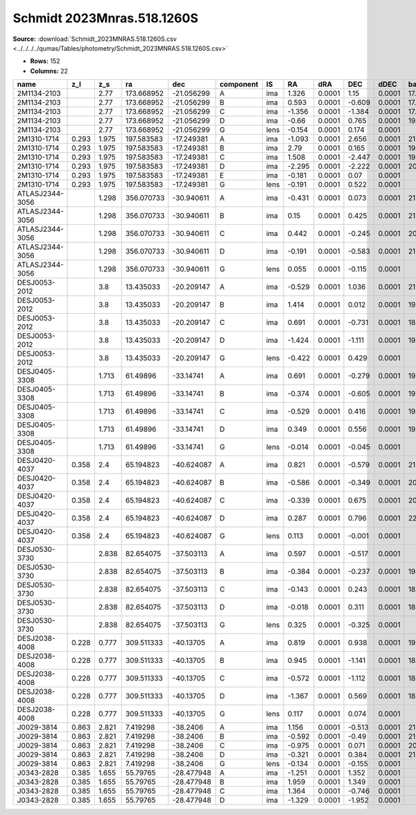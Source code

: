 Schmidt 2023Mnras.518.1260S
===========================

**Source:** :download:`Schmidt_2023MNRAS.518.1260S.csv <../../../../qumas/Tables/photometry/Schmidt_2023MNRAS.518.1260S.csv>`

- **Rows:** 152
- **Columns:** 22

+-----------------+-------+-------+------------+------------+-----------+------+--------+--------+--------+--------+------------+-------------+------------+-------------+------------+-------------+--------------------+-----------+------------+---------------------+-------+
| name            | z_l   | z_s   | ra         | dec        | component | IS   | RA     | dRA    | DEC    | dDEC   | band_F160W | error_F160W | band_F814W | error_F814W | band_F475X | error_F475X | photometric_system | Telescope | instrument | Bibcode             | notes |
+=================+=======+=======+============+============+===========+======+========+========+========+========+============+=============+============+=============+============+=============+====================+===========+============+=====================+=======+
| 2M1134-2103     |       | 2.77  | 173.668952 | -21.056299 | A         | ima  | 1.326  | 0.0001 | 1.15   | 0.0001 | 17.116     | 0.0025      | 17.784     | 0.001       | 18.554     | 0.0015      | AB                 | HST       | WFC3       | 2023MNRAS.518.1260S |       |
+-----------------+-------+-------+------------+------------+-----------+------+--------+--------+--------+--------+------------+-------------+------------+-------------+------------+-------------+--------------------+-----------+------------+---------------------+-------+
| 2M1134-2103     |       | 2.77  | 173.668952 | -21.056299 | B         | ima  | 0.593  | 0.0001 | -0.609 | 0.0001 | 17.346     | 0.005       | 17.943     | 0.002       | 18.577     | 0.001       | AB                 | HST       | WFC3       | 2023MNRAS.518.1260S |       |
+-----------------+-------+-------+------------+------------+-----------+------+--------+--------+--------+--------+------------+-------------+------------+-------------+------------+-------------+--------------------+-----------+------------+---------------------+-------+
| 2M1134-2103     |       | 2.77  | 173.668952 | -21.056299 | C         | ima  | -1.356 | 0.0001 | -1.384 | 0.0001 | 17.101     | 0.0035      | 17.826     | 0.001       | 18.631     | 0.002       | AB                 | HST       | WFC3       | 2023MNRAS.518.1260S |       |
+-----------------+-------+-------+------------+------------+-----------+------+--------+--------+--------+--------+------------+-------------+------------+-------------+------------+-------------+--------------------+-----------+------------+---------------------+-------+
| 2M1134-2103     |       | 2.77  | 173.668952 | -21.056299 | D         | ima  | -0.66  | 0.0001 | 0.765  | 0.0001 | 19.238     | 0.0145      | 19.679     | 0.0095      | 20.187     | 0.004       | AB                 | HST       | WFC3       | 2023MNRAS.518.1260S |       |
+-----------------+-------+-------+------------+------------+-----------+------+--------+--------+--------+--------+------------+-------------+------------+-------------+------------+-------------+--------------------+-----------+------------+---------------------+-------+
| 2M1134-2103     |       | 2.77  | 173.668952 | -21.056299 | G         | lens | -0.154 | 0.0001 | 0.174  | 0.0001 |            |             |            |             |            |             | AB                 | HST       | WFC3       | 2023MNRAS.518.1260S |       |
+-----------------+-------+-------+------------+------------+-----------+------+--------+--------+--------+--------+------------+-------------+------------+-------------+------------+-------------+--------------------+-----------+------------+---------------------+-------+
| 2M1310-1714     | 0.293 | 1.975 | 197.583583 | -17.249381 | A         | ima  | -1.093 | 0.0001 | 2.656  | 0.0001 | 21.211     | 0.0225      | 21.162     | 0.014       | 21.719     | 0.0195      | AB                 | HST       | WFC3       | 2023MNRAS.518.1260S |       |
+-----------------+-------+-------+------------+------------+-----------+------+--------+--------+--------+--------+------------+-------------+------------+-------------+------------+-------------+--------------------+-----------+------------+---------------------+-------+
| 2M1310-1714     | 0.293 | 1.975 | 197.583583 | -17.249381 | B         | ima  | 2.79   | 0.0001 | 0.165  | 0.0001 | 19.952     | 0.0155      | 19.748     | 0.003       | 20.982     | 0.019       | AB                 | HST       | WFC3       | 2023MNRAS.518.1260S |       |
+-----------------+-------+-------+------------+------------+-----------+------+--------+--------+--------+--------+------------+-------------+------------+-------------+------------+-------------+--------------------+-----------+------------+---------------------+-------+
| 2M1310-1714     | 0.293 | 1.975 | 197.583583 | -17.249381 | C         | ima  | 1.508  | 0.0001 | -2.447 | 0.0001 | 19.422     | 0.007       | 19.671     | 0.003       | 20.612     | 0.0035      | AB                 | HST       | WFC3       | 2023MNRAS.518.1260S |       |
+-----------------+-------+-------+------------+------------+-----------+------+--------+--------+--------+--------+------------+-------------+------------+-------------+------------+-------------+--------------------+-----------+------------+---------------------+-------+
| 2M1310-1714     | 0.293 | 1.975 | 197.583583 | -17.249381 | D         | ima  | -2.295 | 0.0001 | -2.222 | 0.0001 | 20.053     | 0.018       | 19.922     | 0.006       | 20.67      | 0.0075      | AB                 | HST       | WFC3       | 2023MNRAS.518.1260S |       |
+-----------------+-------+-------+------------+------------+-----------+------+--------+--------+--------+--------+------------+-------------+------------+-------------+------------+-------------+--------------------+-----------+------------+---------------------+-------+
| 2M1310-1714     | 0.293 | 1.975 | 197.583583 | -17.249381 | E         | ima  | -0.181 | 0.0001 | 0.07   | 0.0001 |            |             |            |             |            |             | AB                 | HST       | WFC3       | 2023MNRAS.518.1260S |       |
+-----------------+-------+-------+------------+------------+-----------+------+--------+--------+--------+--------+------------+-------------+------------+-------------+------------+-------------+--------------------+-----------+------------+---------------------+-------+
| 2M1310-1714     | 0.293 | 1.975 | 197.583583 | -17.249381 | G         | lens | -0.191 | 0.0001 | 0.522  | 0.0001 |            |             |            |             |            |             | AB                 | HST       | WFC3       | 2023MNRAS.518.1260S |       |
+-----------------+-------+-------+------------+------------+-----------+------+--------+--------+--------+--------+------------+-------------+------------+-------------+------------+-------------+--------------------+-----------+------------+---------------------+-------+
| ATLASJ2344-3056 |       | 1.298 | 356.070733 | -30.940611 | A         | ima  | -0.431 | 0.0001 | 0.073  | 0.0001 | 21.253     | 0.022       | 21.835     | 0.0065      | 22.912     | 0.0035      | AB                 | HST       | WFC3       | 2023MNRAS.518.1260S |       |
+-----------------+-------+-------+------------+------------+-----------+------+--------+--------+--------+--------+------------+-------------+------------+-------------+------------+-------------+--------------------+-----------+------------+---------------------+-------+
| ATLASJ2344-3056 |       | 1.298 | 356.070733 | -30.940611 | B         | ima  | 0.15   | 0.0001 | 0.425  | 0.0001 | 21.097     | 0.0155      | 21.214     | 2.0025      | 21.684     | 0.001       | AB                 | HST       | WFC3       | 2023MNRAS.518.1260S |       |
+-----------------+-------+-------+------------+------------+-----------+------+--------+--------+--------+--------+------------+-------------+------------+-------------+------------+-------------+--------------------+-----------+------------+---------------------+-------+
| ATLASJ2344-3056 |       | 1.298 | 356.070733 | -30.940611 | C         | ima  | 0.442  | 0.0001 | -0.245 | 0.0001 | 20.421     | 0.019       | 20.785     | 0.003       | 21.031     | 0.001       | AB                 | HST       | WFC3       | 2023MNRAS.518.1260S |       |
+-----------------+-------+-------+------------+------------+-----------+------+--------+--------+--------+--------+------------+-------------+------------+-------------+------------+-------------+--------------------+-----------+------------+---------------------+-------+
| ATLASJ2344-3056 |       | 1.298 | 356.070733 | -30.940611 | D         | ima  | -0.191 | 0.0001 | -0.583 | 0.0001 | 21.303     | 0.02        | 21.281     | 0.004       | 21.623     | 0.002       | AB                 | HST       | WFC3       | 2023MNRAS.518.1260S |       |
+-----------------+-------+-------+------------+------------+-----------+------+--------+--------+--------+--------+------------+-------------+------------+-------------+------------+-------------+--------------------+-----------+------------+---------------------+-------+
| ATLASJ2344-3056 |       | 1.298 | 356.070733 | -30.940611 | G         | lens | 0.055  | 0.0001 | -0.115 | 0.0001 |            |             |            |             |            |             | AB                 | HST       | WFC3       | 2023MNRAS.518.1260S |       |
+-----------------+-------+-------+------------+------------+-----------+------+--------+--------+--------+--------+------------+-------------+------------+-------------+------------+-------------+--------------------+-----------+------------+---------------------+-------+
| DESJ0053-2012   |       | 3.8   | 13.435033  | -20.209147 | A         | ima  | -0.529 | 0.0001 | 1.036  | 0.0001 | 21.415     | 0.01        | 21.473     | 0.012       | 22.6       | 0.009       | AB                 | HST       | WFC3       | 2023MNRAS.518.1260S |       |
+-----------------+-------+-------+------------+------------+-----------+------+--------+--------+--------+--------+------------+-------------+------------+-------------+------------+-------------+--------------------+-----------+------------+---------------------+-------+
| DESJ0053-2012   |       | 3.8   | 13.435033  | -20.209147 | B         | ima  | 1.414  | 0.0001 | 0.012  | 0.0001 | 19.048     | 0.0035      | 19.651     | 0.004       | 20.6       | 0.002       | AB                 | HST       | WFC3       | 2023MNRAS.518.1260S |       |
+-----------------+-------+-------+------------+------------+-----------+------+--------+--------+--------+--------+------------+-------------+------------+-------------+------------+-------------+--------------------+-----------+------------+---------------------+-------+
| DESJ0053-2012   |       | 3.8   | 13.435033  | -20.209147 | C         | ima  | 0.691  | 0.0001 | -0.731 | 0.0001 | 18.918     | 0.003       | 19.767     | 0.0035      | 20.474     | 0.002       | AB                 | HST       | WFC3       | 2023MNRAS.518.1260S |       |
+-----------------+-------+-------+------------+------------+-----------+------+--------+--------+--------+--------+------------+-------------+------------+-------------+------------+-------------+--------------------+-----------+------------+---------------------+-------+
| DESJ0053-2012   |       | 3.8   | 13.435033  | -20.209147 | D         | ima  | -1.424 | 0.0001 | -1.111 | 0.0001 | 19.016     | 0.004       | 19.589     | 0.004       | 20.431     | 0.002       | AB                 | HST       | WFC3       | 2023MNRAS.518.1260S |       |
+-----------------+-------+-------+------------+------------+-----------+------+--------+--------+--------+--------+------------+-------------+------------+-------------+------------+-------------+--------------------+-----------+------------+---------------------+-------+
| DESJ0053-2012   |       | 3.8   | 13.435033  | -20.209147 | G         | lens | -0.422 | 0.0001 | 0.429  | 0.0001 |            |             |            |             |            |             | AB                 | HST       | WFC3       | 2023MNRAS.518.1260S |       |
+-----------------+-------+-------+------------+------------+-----------+------+--------+--------+--------+--------+------------+-------------+------------+-------------+------------+-------------+--------------------+-----------+------------+---------------------+-------+
| DESJ0405-3308   |       | 1.713 | 61.49896   | -33.14741  | A         | ima  | 0.691  | 0.0001 | -0.279 | 0.0001 | 19.675     | 0.011       | 19.975     | 0.002       | 21.754     | 0.004       | AB                 | HST       | WFC3       | 2023MNRAS.518.1260S |       |
+-----------------+-------+-------+------------+------------+-----------+------+--------+--------+--------+--------+------------+-------------+------------+-------------+------------+-------------+--------------------+-----------+------------+---------------------+-------+
| DESJ0405-3308   |       | 1.713 | 61.49896   | -33.14741  | B         | ima  | -0.374 | 0.0001 | -0.605 | 0.0001 | 19.798     | 0.0085      | 20.482     | 0.003       | 22.473     | 0.005       | AB                 | HST       | WFC3       | 2023MNRAS.518.1260S |       |
+-----------------+-------+-------+------------+------------+-----------+------+--------+--------+--------+--------+------------+-------------+------------+-------------+------------+-------------+--------------------+-----------+------------+---------------------+-------+
| DESJ0405-3308   |       | 1.713 | 61.49896   | -33.14741  | C         | ima  | -0.529 | 0.0001 | 0.416  | 0.0001 | 19.48      | 0.0125      | 19.863     | 0.003       | 21.588     | 2.002       | AB                 | HST       | WFC3       | 2023MNRAS.518.1260S |       |
+-----------------+-------+-------+------------+------------+-----------+------+--------+--------+--------+--------+------------+-------------+------------+-------------+------------+-------------+--------------------+-----------+------------+---------------------+-------+
| DESJ0405-3308   |       | 1.713 | 61.49896   | -33.14741  | D         | ima  | 0.349  | 0.0001 | 0.556  | 0.0001 | 19.883     | 0.0135      | 20.083     | 0.0025      | 21.753     | 0.005       | AB                 | HST       | WFC3       | 2023MNRAS.518.1260S |       |
+-----------------+-------+-------+------------+------------+-----------+------+--------+--------+--------+--------+------------+-------------+------------+-------------+------------+-------------+--------------------+-----------+------------+---------------------+-------+
| DESJ0405-3308   |       | 1.713 | 61.49896   | -33.14741  | G         | lens | -0.014 | 0.0001 | -0.045 | 0.0001 |            |             |            |             |            |             | AB                 | HST       | WFC3       | 2023MNRAS.518.1260S |       |
+-----------------+-------+-------+------------+------------+-----------+------+--------+--------+--------+--------+------------+-------------+------------+-------------+------------+-------------+--------------------+-----------+------------+---------------------+-------+
| DESJ0420-4037   | 0.358 | 2.4   | 65.194823  | -40.624087 | A         | ima  | 0.821  | 0.0001 | -0.579 | 0.0001 | 21.781     | 0.0205      | 21.759     | 0.0075      | 21.779     | 0.0055      | AB                 | HST       | WFC3       | 2023MNRAS.518.1260S |       |
+-----------------+-------+-------+------------+------------+-----------+------+--------+--------+--------+--------+------------+-------------+------------+-------------+------------+-------------+--------------------+-----------+------------+---------------------+-------+
| DESJ0420-4037   | 0.358 | 2.4   | 65.194823  | -40.624087 | B         | ima  | -0.586 | 0.0001 | -0.349 | 0.0001 | 20.352     | 0.016       | 19.917     | 0.004       | 19.921     | 0.004       | AB                 | HST       | WFC3       | 2023MNRAS.518.1260S |       |
+-----------------+-------+-------+------------+------------+-----------+------+--------+--------+--------+--------+------------+-------------+------------+-------------+------------+-------------+--------------------+-----------+------------+---------------------+-------+
| DESJ0420-4037   | 0.358 | 2.4   | 65.194823  | -40.624087 | C         | ima  | -0.339 | 0.0001 | 0.675  | 0.0001 | 20.738     | 0.0235      | 20.577     | 0.008       | 20.537     | 2.0025      | AB                 | HST       | WFC3       | 2023MNRAS.518.1260S |       |
+-----------------+-------+-------+------------+------------+-----------+------+--------+--------+--------+--------+------------+-------------+------------+-------------+------------+-------------+--------------------+-----------+------------+---------------------+-------+
| DESJ0420-4037   | 0.358 | 2.4   | 65.194823  | -40.624087 | D         | ima  | 0.287  | 0.0001 | 0.796  | 0.0001 | 22.493     | 0.079       | 21.393     | 0.007       | 21.562     | 0.005       | AB                 | HST       | WFC3       | 2023MNRAS.518.1260S |       |
+-----------------+-------+-------+------------+------------+-----------+------+--------+--------+--------+--------+------------+-------------+------------+-------------+------------+-------------+--------------------+-----------+------------+---------------------+-------+
| DESJ0420-4037   | 0.358 | 2.4   | 65.194823  | -40.624087 | G         | lens | 0.113  | 0.0001 | -0.001 | 0.0001 |            |             |            |             |            |             | AB                 | HST       | WFC3       | 2023MNRAS.518.1260S |       |
+-----------------+-------+-------+------------+------------+-----------+------+--------+--------+--------+--------+------------+-------------+------------+-------------+------------+-------------+--------------------+-----------+------------+---------------------+-------+
| DESJ0530-3730   |       | 2.838 | 82.654075  | -37.503113 | A         | ima  | 0.597  | 0.0001 | -0.517 | 0.0001 |            |             | 21.22      | 0.1335      | 21.17      | 0.052       | AB                 | HST       | WFC3       | 2023MNRAS.518.1260S |       |
+-----------------+-------+-------+------------+------------+-----------+------+--------+--------+--------+--------+------------+-------------+------------+-------------+------------+-------------+--------------------+-----------+------------+---------------------+-------+
| DESJ0530-3730   |       | 2.838 | 82.654075  | -37.503113 | B         | ima  | -0.384 | 0.0001 | -0.237 | 0.0001 | 19.464     | 0.1105      | 18.814     | 0.026       | 19.076     | 0.009       | AB                 | HST       | WFC3       | 2023MNRAS.518.1260S |       |
+-----------------+-------+-------+------------+------------+-----------+------+--------+--------+--------+--------+------------+-------------+------------+-------------+------------+-------------+--------------------+-----------+------------+---------------------+-------+
| DESJ0530-3730   |       | 2.838 | 82.654075  | -37.503113 | C         | ima  | -0.143 | 0.0001 | 0.243  | 0.0001 | 18.827     | 0.0575      | 19.03      | 0.0665      | 20.016     | 0.0525      | AB                 | HST       | WFC3       | 2023MNRAS.518.1260S |       |
+-----------------+-------+-------+------------+------------+-----------+------+--------+--------+--------+--------+------------+-------------+------------+-------------+------------+-------------+--------------------+-----------+------------+---------------------+-------+
| DESJ0530-3730   |       | 2.838 | 82.654075  | -37.503113 | D         | ima  | -0.018 | 0.0001 | 0.311  | 0.0001 | 18.671     | 0.0635      | 18.147     | 0.0255      | 18.618     | 0.0155      | AB                 | HST       | WFC3       | 2023MNRAS.518.1260S |       |
+-----------------+-------+-------+------------+------------+-----------+------+--------+--------+--------+--------+------------+-------------+------------+-------------+------------+-------------+--------------------+-----------+------------+---------------------+-------+
| DESJ0530-3730   |       | 2.838 | 82.654075  | -37.503113 | G         | lens | 0.325  | 0.0001 | -0.325 | 0.0001 |            |             |            |             |            |             | AB                 | HST       | WFC3       | 2023MNRAS.518.1260S |       |
+-----------------+-------+-------+------------+------------+-----------+------+--------+--------+--------+--------+------------+-------------+------------+-------------+------------+-------------+--------------------+-----------+------------+---------------------+-------+
| DESJ2038-4008   | 0.228 | 0.777 | 309.511333 | -40.13705  | A         | ima  | 0.819  | 0.0001 | 0.938  | 0.0001 | 19.64      | 0.022       | 20.567     | 0.01        | 21.368     | 0.005       | AB                 | HST       | WFC3       | 2023MNRAS.518.1260S |       |
+-----------------+-------+-------+------------+------------+-----------+------+--------+--------+--------+--------+------------+-------------+------------+-------------+------------+-------------+--------------------+-----------+------------+---------------------+-------+
| DESJ2038-4008   | 0.228 | 0.777 | 309.511333 | -40.13705  | B         | ima  | 0.945  | 0.0001 | -1.141 | 0.0001 | 18.559     | 0.0175      | 19.571     | 0.0085      | 20.562     | 0.004       | AB                 | HST       | WFC3       | 2023MNRAS.518.1260S |       |
+-----------------+-------+-------+------------+------------+-----------+------+--------+--------+--------+--------+------------+-------------+------------+-------------+------------+-------------+--------------------+-----------+------------+---------------------+-------+
| DESJ2038-4008   | 0.228 | 0.777 | 309.511333 | -40.13705  | C         | ima  | -0.572 | 0.0001 | -1.112 | 0.0001 | 18.508     | 0.0165      | 19.632     | 0.0085      | 20.524     | 0.003       | AB                 | HST       | WFC3       | 2023MNRAS.518.1260S |       |
+-----------------+-------+-------+------------+------------+-----------+------+--------+--------+--------+--------+------------+-------------+------------+-------------+------------+-------------+--------------------+-----------+------------+---------------------+-------+
| DESJ2038-4008   | 0.228 | 0.777 | 309.511333 | -40.13705  | D         | ima  | -1.367 | 0.0001 | 0.569  | 0.0001 | 18.566     | 0.015       | 19.77      | 0.007       | 20.753     | 0.003       | AB                 | HST       | WFC3       | 2023MNRAS.518.1260S |       |
+-----------------+-------+-------+------------+------------+-----------+------+--------+--------+--------+--------+------------+-------------+------------+-------------+------------+-------------+--------------------+-----------+------------+---------------------+-------+
| DESJ2038-4008   | 0.228 | 0.777 | 309.511333 | -40.13705  | G         | lens | 0.117  | 0.0001 | 0.074  | 0.0001 |            |             |            |             |            |             | AB                 | HST       | WFC3       | 2023MNRAS.518.1260S |       |
+-----------------+-------+-------+------------+------------+-----------+------+--------+--------+--------+--------+------------+-------------+------------+-------------+------------+-------------+--------------------+-----------+------------+---------------------+-------+
| J0029-3814      | 0.863 | 2.821 | 7.419298   | -38.2406   | A         | ima  | 1.156  | 0.0001 | -0.513 | 0.0001 | 21.255     | 0.006       | 21.397     | 0.004       | 21.601     | 0.004       | AB                 | HST       | WFC3       | 2023MNRAS.518.1260S |       |
+-----------------+-------+-------+------------+------------+-----------+------+--------+--------+--------+--------+------------+-------------+------------+-------------+------------+-------------+--------------------+-----------+------------+---------------------+-------+
| J0029-3814      | 0.863 | 2.821 | 7.419298   | -38.2406   | B         | ima  | -0.592 | 0.0001 | -0.49  | 0.0001 | 21.491     | 0.007       | 21.816     | 0.0025      | 22.032     | 0.005       | AB                 | HST       | WFC3       | 2023MNRAS.518.1260S |       |
+-----------------+-------+-------+------------+------------+-----------+------+--------+--------+--------+--------+------------+-------------+------------+-------------+------------+-------------+--------------------+-----------+------------+---------------------+-------+
| J0029-3814      | 0.863 | 2.821 | 7.419298   | -38.2406   | C         | ima  | -0.975 | 0.0001 | 0.071  | 0.0001 | 20.373     | 0.006       | 20.628     | 0.003       | 20.992     | 0.0055      | AB                 | HST       | WFC3       | 2023MNRAS.518.1260S |       |
+-----------------+-------+-------+------------+------------+-----------+------+--------+--------+--------+--------+------------+-------------+------------+-------------+------------+-------------+--------------------+-----------+------------+---------------------+-------+
| J0029-3814      | 0.863 | 2.821 | 7.419298   | -38.2406   | D         | ima  | -0.321 | 0.0001 | 0.384  | 0.0001 | 21.203     | 0.005       | 21.533     | 0.003       | 21.829     | 0.0035      | AB                 | HST       | WFC3       | 2023MNRAS.518.1260S |       |
+-----------------+-------+-------+------------+------------+-----------+------+--------+--------+--------+--------+------------+-------------+------------+-------------+------------+-------------+--------------------+-----------+------------+---------------------+-------+
| J0029-3814      | 0.863 | 2.821 | 7.419298   | -38.2406   | G         | lens | -0.134 | 0.0001 | -0.155 | 0.0001 |            |             |            |             |            |             | AB                 | HST       | WFC3       | 2023MNRAS.518.1260S |       |
+-----------------+-------+-------+------------+------------+-----------+------+--------+--------+--------+--------+------------+-------------+------------+-------------+------------+-------------+--------------------+-----------+------------+---------------------+-------+
| J0343-2828      | 0.385 | 1.655 | 55.79765   | -28.477948 | A         | ima  | -1.251 | 0.0001 | 1.352  | 0.0001 |            |             | 24.166     | 0.0845      | 24.532     | 0.0675      | AB                 | HST       | WFC3       | 2023MNRAS.518.1260S |       |
+-----------------+-------+-------+------------+------------+-----------+------+--------+--------+--------+--------+------------+-------------+------------+-------------+------------+-------------+--------------------+-----------+------------+---------------------+-------+
| J0343-2828      | 0.385 | 1.655 | 55.79765   | -28.477948 | B         | ima  | 1.959  | 0.0001 | 1.349  | 0.0001 |            |             | 21.808     | 0.0485      |            |             | AB                 | HST       | WFC3       | 2023MNRAS.518.1260S |       |
+-----------------+-------+-------+------------+------------+-----------+------+--------+--------+--------+--------+------------+-------------+------------+-------------+------------+-------------+--------------------+-----------+------------+---------------------+-------+
| J0343-2828      | 0.385 | 1.655 | 55.79765   | -28.477948 | C         | ima  | 1.364  | 0.0001 | -0.746 | 0.0001 |            |             | 22.118     | 0.051       |            |             | AB                 | HST       | WFC3       | 2023MNRAS.518.1260S |       |
+-----------------+-------+-------+------------+------------+-----------+------+--------+--------+--------+--------+------------+-------------+------------+-------------+------------+-------------+--------------------+-----------+------------+---------------------+-------+
| J0343-2828      | 0.385 | 1.655 | 55.79765   | -28.477948 | D         | ima  | -1.329 | 0.0001 | -1.952 | 0.0001 |            |             | 22.452     | 0.061       |            |             | AB                 | HST       | WFC3       | 2023MNRAS.518.1260S |       |
+-----------------+-------+-------+------------+------------+-----------+------+--------+--------+--------+--------+------------+-------------+------------+-------------+------------+-------------+--------------------+-----------+------------+---------------------+-------+

